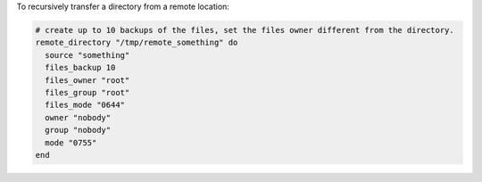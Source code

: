 .. This is an included how-to. 

To recursively transfer a directory from a remote location:

.. code-block:: ruby

   # create up to 10 backups of the files, set the files owner different from the directory.
   remote_directory "/tmp/remote_something" do
     source "something"
     files_backup 10
     files_owner "root"
     files_group "root"
     files_mode "0644"
     owner "nobody"
     group "nobody"
     mode "0755"
   end

